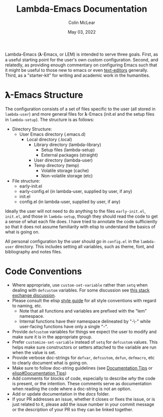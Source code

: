 #+TITLE: Lambda-Emacs Documentation
#+DATE: May 03, 2022
#+AUTHOR: Colin McLear

Lambda-Emacs (𝛌-Emacs, or LEM) is intended to serve three goals. First, as a
useful starting point for the user's own custom configuration. Second, and
relatedly, as providing enough commentary on configuring Emacs such that it
might be useful to those new to emacs or even [[https://en.wikipedia.org/wiki/Text_editor][text-editors]] generally. Third, as
a "starter-kit" for writing and academic work in the humanities. 

* 𝛌-Emacs Structure

The configuration consists of a set of files specific to the user (all stored in
=lambda-user=) and more general files for 𝛌-Emacs (init.el and the setup files in
=lambda-setup=). The structure is as follows:

- Directory Structure:
   + User Emacs directory (.emacs.d)
      - Local directory (.local)
         + Library directory (lambda-library)
            - Setup files (lambda-setup)
            - External packages (straight)
         + User directory (lambda-user)
         + Temp directory (temp)
            - Volatile storage (cache)
            - Non-volatile storage (etc)
- File structure:
   + early-init.el
   + early-config.el (in lambda-user, supplied by user, if any)
   + init.el
   + config.el (in lambda-user, supplied by user, if any)

Ideally the user will not need to do anything to the files =early-init.el=,
=init.el=, and those in =lambda-setup=, though they should read the code to get a
sense of what each file does. I have tried to annotate the code sufficiently so
that it does not assume familiarity with elisp to understand the basics of what
is going on.

All personal configuration by the user should go in =config.el= in the
=lambda-user= directory. This includes setting all variables, such as theme, font,
and bibliography and notes files. 

* Code Conventions
- Where appropriate, use =custom-set-variable= rather than =setq= when dealing with
  =defcustom= variables. For some discussion see [[https://emacs.stackexchange.com/questions/102/advantages-of-setting-variables-with-setq-instead-of-custom-el][this stack exchange discussion]].
- Please consult the elisp [[https://github.com/bbatsov/emacs-lisp-style-guide][style guide]] for all style conventions with regard to
  naming, etc.
   + Note that all functions and variables are prefixed with the "lem" namespace.
   + Internal functions have their namespace delineated by "-\-" while
     user-facing functions have only a single "-".
- Provide =defcustom= variables for things we expect the user to modify and
  make sure it is in the appropriate group.
- Prefer =customize-set-variable= instead of =setq= for =defcustom= values. This helps
  make sure constructors or setters attached to the variable are run when the
  value is set.
- Provide verbose doc-strings for =defvar=, =defcustom=, =defun=, =defmacro=,
  etc to clearly document what is going on.
- Make sure to follow doc-string guidelines (see [[https://www.gnu.org/software/emacs/manual/html_node/elisp/Documentation-Tips.html][Documentation Tips]] or [[info:elisp#Documentation Tips][elisp#Documentation Tips]])
- Add comments for blocks of code, especially to describe /why/ the code is
  present, or the intention. These comments serve as documentation when reading
  the code where a doc-string is not an option.
- Add or update documentation in the /docs/ folder. 
- If your PR addresses an issue, whether it closes or fixes the issue, or is
  just related to it, please add the issue number in your commit message or
  the description of your PR so they can be linked together.
